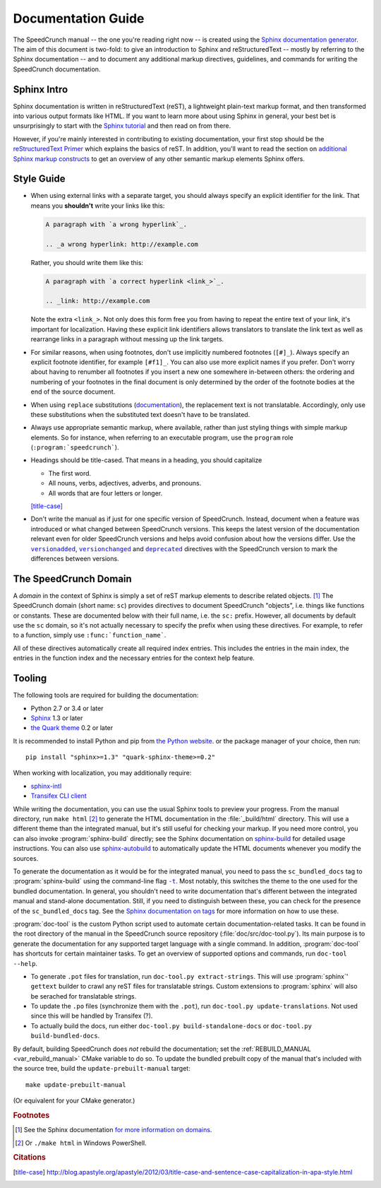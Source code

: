 .. highlight:: none

Documentation Guide
===================

The SpeedCrunch manual -- the one you're reading right now -- is created using the
`Sphinx documentation generator <sphinx_>`_.
The aim of this document is two-fold: to give an introduction to Sphinx and reStructuredText --
mostly by referring to the Sphinx documentation -- and to document any additional
markup directives, guidelines, and commands for writing the SpeedCrunch documentation.

.. _sphinx: http://sphinx-doc.org



Sphinx Intro
------------

Sphinx documentation is written in reStructuredText (reST), a lightweight plain-text markup format,
and then transformed into various output formats like HTML. If you want to learn more
about using Sphinx in general, your best bet is unsurprisingly to start with the `Sphinx tutorial <sphinx-tut_>`_
and then read on from there.

.. _sphinx-tut: http://sphinx-doc.org/en/stable/tutorial.html

However, if you're mainly interested in contributing to existing documentation, your first
stop should be the `reStructuredText Primer <rst-primer_>`_ which explains the basics
of reST. In addition, you'll want to read the section on `additional Sphinx markup constructs <sphinx-markup_>`_
to get an overview of any other semantic markup elements Sphinx offers.

.. _rst-primer: http://sphinx-doc.org/en/stable/rest.html
.. _sphinx-markup: http://sphinx-doc.org/en/stable/markup/index.html



Style Guide
-----------

* When using external links with a separate target, you should always specify an
  explicit identifier for the link. That means you **shouldn't** write your links like
  this:

  .. code-block:: rest

      A paragraph with `a wrong hyperlink`_.

      .. _a wrong hyperlink: http://example.com
  
  Rather, you should write them like this:

  .. code-block:: rest

      A paragraph with `a correct hyperlink <link_>`_.

      .. _link: http://example.com
  
  Note the extra ``<link_>``.
  Not only does this form free you from having to repeat the entire text of your link,
  it's important for localization. Having these explicit link identifiers allows translators
  to translate the link text as well as rearrange links in a paragraph without messing
  up the link targets.

* For similar reasons, when using footnotes, don't use implicitly numbered footnotes (``[#]_``). Always
  specify an explicit footnote identifier, for example ``[#f1]_``. You can also use more
  explicit names if you prefer. Don't worry about having to renumber all footnotes if you
  insert a new one somewhere in-between others: the ordering and numbering of your footnotes in the
  final document is only determined by the order of the footnote bodies at the end of the
  source document.

* When using ``replace`` substitutions (`documentation <replace_>`_), the replacement text is not
  translatable. Accordingly, only use these substitutions when the substituted text doesn't have to be translated.

  .. _replace: http://docutils.sourceforge.net/docs/ref/rst/directives.html#replacement-text

* Always use appropriate semantic markup, where available, rather than just styling
  things with simple markup elements. So for instance, when referring to an executable
  program, use the ``program`` role (``:program:`speedcrunch```).

* Headings should be title-cased. That means in a heading, you should capitalize

  - The first word.
  - All nouns, verbs, adjectives, adverbs, and pronouns.
  - All words that are four letters or longer.

  [title-case]_

* Don't write the manual as if just for one specific version of SpeedCrunch. Instead, document when
  a feature was introduced or what changed between SpeedCrunch versions. This keeps the latest
  version of the documentation relevant even for older SpeedCrunch versions and helps avoid
  confusion about how the versions differ. Use the |versionadded|_, |versionchanged|_ and
  |deprecated|_ directives with the SpeedCrunch version to mark the differences between
  versions.

  .. |versionadded| replace:: ``versionadded``
  .. |versionchanged| replace:: ``versionchanged``
  .. |deprecated| replace:: ``deprecated``
  .. _versionadded: http://www.sphinx-doc.org/en/stable/markup/para.html#directive-versionadded
  .. _versionchanged: http://www.sphinx-doc.org/en/stable/markup/para.html#directive-versionchanged
  .. _deprecated: http://www.sphinx-doc.org/en/stable/markup/para.html#directive-deprecated



The SpeedCrunch Domain
----------------------

A *domain* in the context of Sphinx is simply a set of reST markup elements to describe
related objects. [#f1]_ The SpeedCrunch domain (short name: ``sc``) provides
directives to document SpeedCrunch "objects", i.e. things like functions or constants. These
are documented below with their full name, i.e. the ``sc:`` prefix. However, all documents
by default use the ``sc`` domain, so it's not actually necessary to specify the
prefix when using these directives. For example, to refer to a function, simply use
``:func:`function_name```.

All of these directives automatically create all required index entries. This includes
the entries in the main index, the entries in the function index and the necessary
entries for the context help feature.


.. rst:directive:: .. sc:function:: function_name(arg; arg [; arg; arg; ...])

   Document a SpeedCrunch function. Specify the function's signature as above, with
   parameters separated by ``;`` and optional parameters enclosed in square brackets. In the body
   of the directive, you can use the following fields to describe specific aspects
   of the function:

   * ``param``, ``parameter``, ``arg``, ``argument`` to describe a parameter.
   * ``returns``, ``return`` to describe the return value.

   A complete example looks like this:

   .. code-block:: rest

       .. sc:function:: foo(a; b [; c])

          Textual description of what the function does.

          :param a: The first parameter. Describe its role, its
                    range of values, whatever you can think of.
          :param b: The second parameter.
          :param c: The third, optional parameter.
          :returns: Describe the return value.


.. rst:directive:: .. sc:constant:: constant_name

   Document a built-in constant.


.. rst:role:: sc:func

   Link to the documentation for a built-in function. You can optionally specify
   the parentheses after the function name, but they aren't necessary; in the output,
   the link text will always include the parentheses for consistency. In text, this
   is used like this:

   .. code-block:: rest

       This sentence includes a reference to :sc:func:`sin`.


.. rst:role:: sc:const

   Link to the documentation for a constant. This is used in text like this:

   .. code-block:: rest

       This sentence includes a reference to :sc:const:`pi`.



Tooling
-------

The following tools are required for building the documentation:

* Python 2.7 or 3.4 or later
* `Sphinx <sphinx_>`_ 1.3 or later
* `the Quark theme <quark_>`_ 0.2 or later

It is recommended to install Python and pip from `the Python website <python_>`_.
or the package manager of your choice, then run: ::

    pip install "sphinx>=1.3" "quark-sphinx-theme>=0.2"

When working with localization, you may additionally require:

* `sphinx-intl <sphinx-intl_>`_
* `Transifex CLI client <transifex-cli_>`_

.. _python: http://www.python.org
.. _sphinx: http://sphinx-doc.org
.. _sphinx-intl: https://pypi.python.org/pypi/sphinx-intl
.. _transifex-cli: http://docs.transifex.com/client/
.. _quark: https://pypi.python.org/pypi/quark-sphinx-theme

While writing the documentation, you can use the usual Sphinx tools to preview your
progress. From the manual directory, run ``make html`` [#f2]_ to generate the HTML
documentation in the :file:`_build/html` directory. This will use a different theme
than the integrated manual, but it's still useful for checking your markup. If you
need more control, you can also invoke :program:`sphinx-build` directly; see the
Sphinx documentation on `sphinx-build <sphinx-build_>`_ for detailed usage
instructions. You can also use `sphinx-autobuild <sphinx-autobuild_>`_ to automatically
update the HTML documents whenever you modify the sources.

.. _sphinx-build: http://sphinx-doc.org/en/stable/invocation.html#invocation-of-sphinx-build
.. _sphinx-autobuild: https://github.com/GaretJax/sphinx-autobuild

To generate the documentation as it would be for the integrated manual, you need to
pass the ``sc_bundled_docs`` tag to :program:`sphinx-build` using the command-line flag |sphinx-build-t|_.
Most notably, this switches the theme to the one used for the bundled documentation. In general,
you shouldn't need to write documentation that's different between the integrated manual
and stand-alone documentation. Still, if you need to distinguish between these, you
can check for the presence of the ``sc_bundled_docs`` tag. See the
`Sphinx documentation on tags <tags_>`_ for more information on how to use these.

.. |sphinx-build-t| replace:: ``-t``
.. _sphinx-build-t: http://sphinx-doc.org/en/stable/invocation.html#cmdoption-sphinx-build-t
.. _tags: http://sphinx-doc.org/en/stable/markup/misc.html#tags

:program:`doc-tool` is the custom Python script used to automate certain
documentation-related tasks. It can be found in the root directory of the manual in
the SpeedCrunch source repository (:file:`doc/src/doc-tool.py`).
Its main purpose is to generate the documentation for any
supported target language with a single command. In addition, :program:`doc-tool`
has shortcuts for certain maintainer tasks. To get an overview of supported options and commands,
run ``doc-tool --help``.

* To generate ``.pot`` files for translation, run ``doc-tool.py extract-strings``. This will use :program:`sphinx`' ``gettext`` builder to crawl any reST files for translatable strings. Custom extensions to :program:`sphinx` will also be serached for translatable strings.
* To update the ``.po`` files (synchronize them with the ``.pot``), run ``doc-tool.py update-translations``. Not used since this will be handled by Transifex (?).
* To actually build the docs, run either ``doc-tool.py build-standalone-docs`` or ``doc-tool.py build-bundled-docs``.

.. _update_prebuilt_manual:

By default, building SpeedCrunch does *not* rebuild the documentation; set the :ref:`REBUILD_MANUAL <var_rebuild_manual>`
CMake variable to do so. To update the bundled prebuilt copy of the manual that's included
with the source tree, build the ``update-prebuilt-manual`` target::

    make update-prebuilt-manual

(Or equivalent for your CMake generator.)



.. rubric:: Footnotes

.. [#f1] See the Sphinx documentation `for more information on domains <domains_>`_.
.. [#f2] Or ``./make html`` in Windows PowerShell.

.. _domains: http://sphinx-doc.org/en/stable/domains.html


.. rubric:: Citations

.. [title-case] http://blog.apastyle.org/apastyle/2012/03/title-case-and-sentence-case-capitalization-in-apa-style.html
